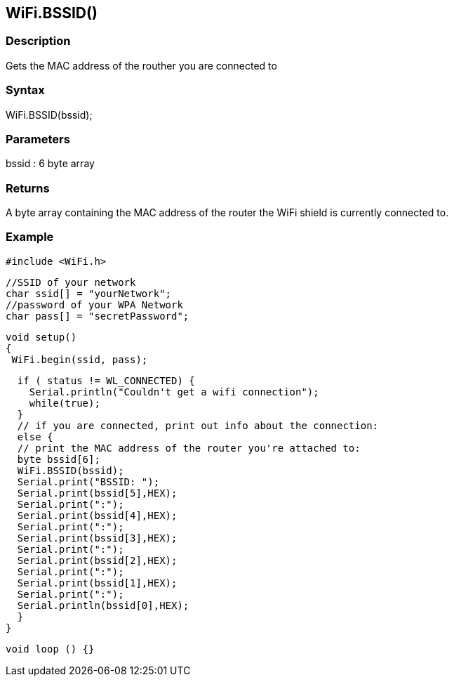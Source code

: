 == WiFi.BSSID() ==

=== Description ===

Gets the MAC address of the routher you are connected to

=== Syntax ===

WiFi.BSSID(bssid);

=== Parameters ===

bssid : 6 byte array

=== Returns ===

A byte array containing the MAC address of the router the WiFi shield is currently connected to.

=== Example ===

    #include <WiFi.h>

    //SSID of your network 
    char ssid[] = "yourNetwork";
    //password of your WPA Network 
    char pass[] = "secretPassword";

    void setup()
    {
     WiFi.begin(ssid, pass);

      if ( status != WL_CONNECTED) { 
        Serial.println("Couldn't get a wifi connection");
        while(true);
      } 
      // if you are connected, print out info about the connection:
      else {
      // print the MAC address of the router you're attached to:
      byte bssid[6];
      WiFi.BSSID(bssid);    
      Serial.print("BSSID: ");
      Serial.print(bssid[5],HEX);
      Serial.print(":");
      Serial.print(bssid[4],HEX);
      Serial.print(":");
      Serial.print(bssid[3],HEX);
      Serial.print(":");
      Serial.print(bssid[2],HEX);
      Serial.print(":");
      Serial.print(bssid[1],HEX);
      Serial.print(":");
      Serial.println(bssid[0],HEX);
      }
    }

    void loop () {}